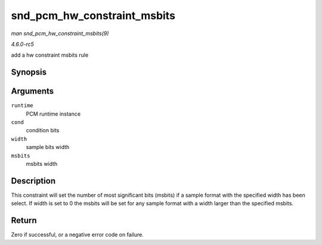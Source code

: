 .. -*- coding: utf-8; mode: rst -*-

.. _API-snd-pcm-hw-constraint-msbits:

============================
snd_pcm_hw_constraint_msbits
============================

*man snd_pcm_hw_constraint_msbits(9)*

*4.6.0-rc5*

add a hw constraint msbits rule


Synopsis
========

.. c:function:: int snd_pcm_hw_constraint_msbits( struct snd_pcm_runtime * runtime, unsigned int cond, unsigned int width, unsigned int msbits )

Arguments
=========

``runtime``
    PCM runtime instance

``cond``
    condition bits

``width``
    sample bits width

``msbits``
    msbits width


Description
===========

This constraint will set the number of most significant bits (msbits) if
a sample format with the specified width has been select. If width is
set to 0 the msbits will be set for any sample format with a width
larger than the specified msbits.


Return
======

Zero if successful, or a negative error code on failure.


.. ------------------------------------------------------------------------------
.. This file was automatically converted from DocBook-XML with the dbxml
.. library (https://github.com/return42/sphkerneldoc). The origin XML comes
.. from the linux kernel, refer to:
..
.. * https://github.com/torvalds/linux/tree/master/Documentation/DocBook
.. ------------------------------------------------------------------------------
